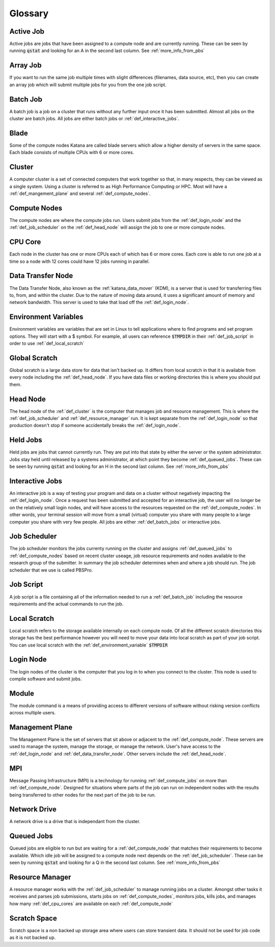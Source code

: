 .. _glossary:

========
Glossary
========

.. _def_active_job:

Active Job 
----------

Active jobs are jobs that have been assigned to a compute node and are currently running. 
These can be seen by running :code:`qstat` and looking for an A in the second last column. See :ref:`more_info_from_pbs`

.. _def_array_job:

Array Job
---------

If you want to run the same job multiple times with slight differences (filenames, data source, etc), then you can create an array job which will submit multiple jobs for you from the one job script. 

.. _def_batch_job:

Batch Job
---------

A batch job is a job on a cluster that runs without any further input once it has been submitted. Almost all jobs on the cluster are batch jobs. All jobs are either batch jobs or :ref:`def_interactive_jobs`.

.. _def_blade:

Blade 
-----

Some of the compute nodes Katana are called blade servers which allow a higher density of servers in the same space. Each blade consists of multiple CPUs with 6 or more cores.


.. _def_cluster:

Cluster
-------

A computer cluster is a set of connected computers that work together so that, in many respects, they can be viewed as a single system. Using a cluster is referred to as High Performance Computing or HPC. Most will have a :ref:`def_mangement_plane` and several :ref:`def_compute_nodes`.

.. _def_compute_nodes:

Compute Nodes
-------------

The compute nodes are where the compute jobs run. Users submit jobs from the :ref:`def_login_node` and the :ref:`def_job_scheduler` on the :ref:`def_head_node` will assign the job to one or more compute nodes.

.. _def_cpu_code:

CPU Core
--------

Each node in the cluster has one or more CPUs each of which has 6 or more cores. Each core is able to run one job at a time so a node with 12 cores could have 12 jobs running in parallel.

.. _def_data_transfer_node:

Data Transfer Node
------------------

The Data Transfer Node, also known as the :ref:`katana_data_mover` (KDM), is a server that is used for transferring files to, from, and within the cluster. Due to the nature of moving data around, it uses a significant amount of memory and network bandwidth. This server is used to take that load off the :ref:`def_login_node`.

.. _def_environment_variables:

Environment Variables 
---------------------

Environment variables are variables that are set in Linux to tell applications where to find programs and set program options. They will start with a $ symbol. For example, all users can reference :code:`$TMPDIR` in their :ref:`def_job_script` in order to use :ref:`def_local_scratch`

.. _def_global_scratch:

Global Scratch 
--------------

Global scratch is a large data store for data that isn't backed up. It differs from local scratch in that it is available from every node including the :ref:`def_head_node`. If you have data files or working directories this is where you should put them.

.. _def_head_node:

Head Node
---------

The head node of the :ref:`def_cluster` is the computer that manages job and resource management. This is where the :ref:`def_job_scheduler` and :ref:`def_resource_manager` run. It is kept separate from the :ref:`def_login_node` so that production doesn't stop if someone accidentally breaks the :ref:`def_login_node`.

.. _def_held_jobs:

Held Jobs
---------

Held jobs are jobs that cannot currently run. They are put into that state by either the server or the system administrator. Jobs stay held until released by a systems administrator, at which point they become :ref:`def_queued_jobs`. 
These can be seen by running :code:`qstat` and looking for an H in the second last column. See :ref:`more_info_from_pbs`

.. _def_interactive_jobs:

Interactive Jobs 
----------------

An interactive job is a way of testing your program and data on a cluster without negatively impacting the :ref:`def_login_node`. Once a request has been submitted and accepted for an interactive job, the user will no longer be on the relatively small login nodes, and will have access to the resources requested on the :ref:`def_compute_nodes`. In other words, your terminal session will move from a small (virtual) computer you share with many people to a large computer you share with very few people. All jobs are either :ref:`def_batch_jobs` or interactive jobs.  

.. _def_job_scheduler:

Job Scheduler
-------------

The job scheduler monitors the jobs currenty running on the cluster and assigns :ref:`def_queued_jobs` to :ref:`def_compute_nodes` based on recent cluster useage, job resource requirements and nodes available to the research group of the submitter. In summary the job scheduler determines when and where a job should run. The job scheduler that we use is called PBSPro.

.. _def_job_script:

Job Script
----------

A job script is a file containing all of the information needed to run a :ref:`def_batch_job` including the resource requirements and the actual commands to run the job.

.. _def_local_scratch:

Local Scratch 
-------------

Local scratch refers to the storage available internally on each compute node. Of all the different scratch directories this storage has the best performance however you will need to move your data into local scratch as part of your job script. You can use local scratch with the :ref:`def_environment_variable` :code:`$TMPDIR`

.. _def_login_node:

Login Node
----------

The login nodes of the cluster is the computer that you log in to when you connect to the cluster. This node is used to compile software and submit jobs.

.. _def_module:

Module
------

The module command is a means of providing access to different versions of software without risking version conflicts across multiple users.

.. _def_management_plane:

Management Plane
----------------

The Management Plane is the set of servers that sit above or adjacent to the :ref:`def_compute_node`. These servers are used to manage the system, manage the storage, or manage the network. User's have access to the :ref:`def_login_node` and :ref:`def_data_transfer_node`. Other servers include the :ref:`def_head_node`. 

.. _def_mpi:

MPI
---

Message Passing Infrastructure (MPI) is a technology for running :ref:`def_compute_jobs` on more than :ref:`def_compute_node`. Designed for situations where parts of the job can run on independent nodes with the results being transferred to other nodes for the next part of the job to be run.

.. _def_network_drive:

Network Drive 
-------------

A network drive is a drive that is independant from the cluster. 

.. _def_queued_jobs:

Queued Jobs 
-----------

Queued jobs are eligible to run but are waiting for a :ref:`def_compute_node` that matches their requirements to become available. Which idle job will be assigned to a compute node next depends on the :ref:`def_job_scheduler`.
These can be seen by running :code:`qstat` and looking for a Q in the second last column. See :ref:`more_info_from_pbs`

.. _def_resource_manager:

Resource Manager 
----------------

A resource manager works with the :ref:`def_job_scheduler` to manage running jobs on a cluster. Amongst other tasks it receives and parses job submissions, starts jobs on :ref:`def_compute_nodes`, monitors jobs, kills jobs, and manages how many :ref:`def_cpu_cores` are available on each :ref:`def_compute_node`

.. _def_scratch_space:

Scratch Space 
-------------

Scratch space is a non backed up storage area where users can store transient data. It should not be used for job code as it is not backed up.
